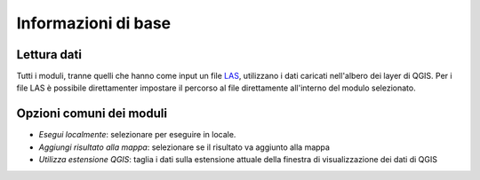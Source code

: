 Informazioni di base
========================

Lettura dati
------------------

Tutti i moduli, tranne quelli che hanno come input un file
`LAS <http://www.asprs.org/Committee-General/LASer-LAS-File-Format-Exchange-Activities.html>`_,
utilizzano i dati caricati nell'albero dei layer di QGIS.
Per i file LAS è possibile direttamenter impostare il percorso al file
direttamente all'interno del modulo selezionato.

Opzioni comuni dei moduli
---------------------------

* *Esegui localmente*: selezionare per eseguire in locale.
* *Aggiungi risultato alla mappa*: selezionare se il risultato va aggiunto alla mappa
* *Utilizza estensione QGIS*: taglia i dati sulla estensione attuale della
  finestra di visualizzazione dei dati di QGIS


.. only:: latex

  .. raw:: latex

    \newpage % hard pagebreak at exactly this position
